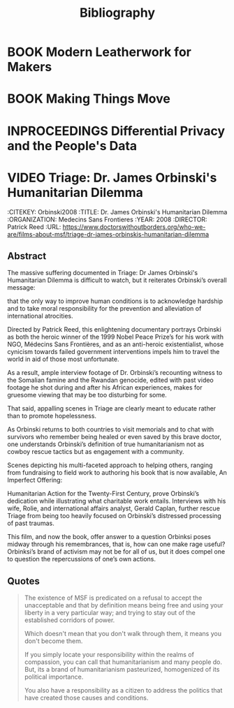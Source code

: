 #+TITLE: Bibliography
#+CATEGORY: Librarian
#+TAGS: default bibliography

* BOOK Modern Leatherwork for Makers
  :PROPERTIES:
  :CITEKEY: Deagan2017
  :TITLE: Modern Leatherwork for Makers
  :AUTHOR: Tim Deagan
  :YEAR: 2017
  :PUBLISHER: Maker Media Inc.
  :STREET: 1700 Montgomery St.
  :SUITE: 240
  :CITY: San Francisco
  :STATE: CA
  :ZIP: 94111
  :ISBN: 978-1-680-45320-1
  :KEYWORDS: leatherwork maker
  :END:

* BOOK Making Things Move
  :PROPERTIES:
  :CITEKEY: Roberts2011
  :TITLE: Making Things Move -- DIY Mechanisms for Inventors, Hobbyists, and Artists
  :AUTHOR: Dustyn Roberts
  :PUBLISHER: McGraw Hill
  :ISBN: 978-0-07-174168-2
  :YEAR: 2011
  :KEYWORDS: simple machines mechanisms
  :END:

* INPROCEEDINGS Differential Privacy and the People's Data
  :PROPERTIES:
  :CITEKEY: Dwork2019
  :TITLE: Differential Privacy and the People's Data
  :AUTHOR: Cynthia Dwork
  :YEAR: 2019
  :ORGANIZATION: IACR
  :NOTE: IACR Distinguished Lecture
  :CITY: Darmstadt
  :COUNTRY: Germany
  :END:
* VIDEO Triage: Dr. James Orbinski's Humanitarian Dilemma
  :BIBLIOGRAPHY:
  :CITEKEY: Orbinski2008
  :TITLE: Dr. James Orbinski's Humanitarian Dilemma
  :ORGANIZATION: Medecins Sans Frontieres
  :YEAR: 2008
  :DIRECTOR: Patrick Reed
  :URL: [[https://www.doctorswithoutborders.org/who-we-are/films-about-msf/triage-dr-james-orbinskis-humanitarian-dilemma]]
  :END:
** Abstract

  The massive suffering documented in Triage: Dr James Orbinski's Humanitarian Dilemma is difficult to watch, but it reiterates Orbinski’s overall message:

  that the only way to improve human conditions is to acknowledge hardship and to take moral responsibility for the prevention and alleviation of international atrocities.

  Directed by Patrick Reed, this enlightening documentary portrays Orbinski as both the heroic winner of the 1999 Nobel Peace Prize’s for his work with NGO, Médecins Sans Frontières, and as an anti-heroic existentialist, whose cynicism towards failed government interventions impels him to travel the world in aid of those most unfortunate.

  As a result, ample interview footage of Dr. Orbinski’s recounting witness to the Somalian famine and the Rwandan genocide, edited with past video footage he shot during and after his African experiences, makes for gruesome viewing that may be too disturbing for some.

  That said, appalling scenes in Triage are clearly meant to educate rather than to promote hopelessness.

  As Orbinski returns to both countries to visit memorials and to chat with survivors who remember being healed or even saved by this brave doctor, one understands Orbinski’s definition of true humanitarianism not as cowboy rescue tactics but as engagement with a community.

  Scenes depicting his multi-faceted approach to helping others, ranging from fundraising to field work to authoring his book that is now available, An Imperfect Offering:

  Humanitarian Action for the Twenty-First Century, prove Orbinski’s dedication while illustrating what charitable work entails. Interviews with his wife, Rolie, and international affairs analyst, Gerald Caplan, further rescue Triage from being too heavily focused on Orbinski’s distressed processing of past traumas.

  This film,  and now the book,  offer answer to  a question Orbinksi  poses midway through his  remembrances, that is,  how can one  make rage useful? Orbinksi’s  brand of
activism may not be for all of us, but it does compel one to question the repercussions of one’s own actions.

** Quotes
  #+begin_quote
    The existence of MSF is predicated on a refusal to accept the unacceptable
  and that by definition means being free and using your liberty in a very particular way; and trying to stay out of the established corridors of power.

  Which doesn't mean that you don't walk through them, it means you don't become them.

  If you simply locate your responsibility within the realms of compassion, you can call that humanitarianism and many people do. But, its a brand of humanitarianism pasteurized, homogenized of its political importance.

  You also have a responsibility as a citizen to address the politics that have created those causes and conditions.

  #+end_quote

